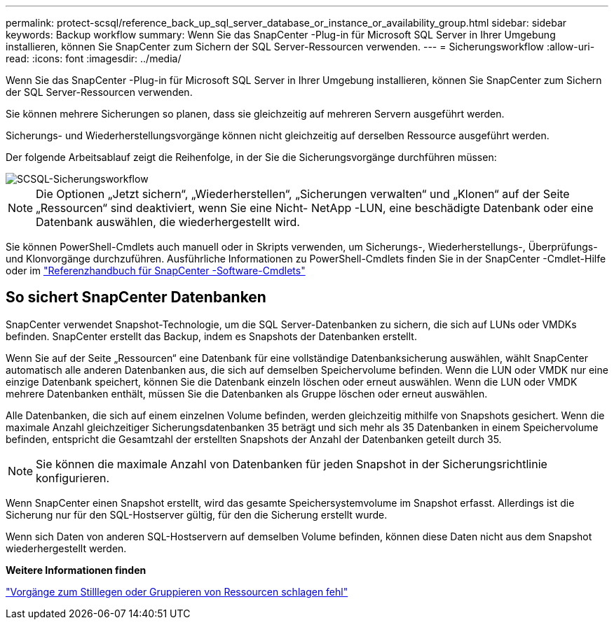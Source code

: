 ---
permalink: protect-scsql/reference_back_up_sql_server_database_or_instance_or_availability_group.html 
sidebar: sidebar 
keywords: Backup workflow 
summary: Wenn Sie das SnapCenter -Plug-in für Microsoft SQL Server in Ihrer Umgebung installieren, können Sie SnapCenter zum Sichern der SQL Server-Ressourcen verwenden. 
---
= Sicherungsworkflow
:allow-uri-read: 
:icons: font
:imagesdir: ../media/


[role="lead"]
Wenn Sie das SnapCenter -Plug-in für Microsoft SQL Server in Ihrer Umgebung installieren, können Sie SnapCenter zum Sichern der SQL Server-Ressourcen verwenden.

Sie können mehrere Sicherungen so planen, dass sie gleichzeitig auf mehreren Servern ausgeführt werden.

Sicherungs- und Wiederherstellungsvorgänge können nicht gleichzeitig auf derselben Ressource ausgeführt werden.

Der folgende Arbeitsablauf zeigt die Reihenfolge, in der Sie die Sicherungsvorgänge durchführen müssen:

image::../media/scsql_backup_workflow.gif[SCSQL-Sicherungsworkflow]


NOTE: Die Optionen „Jetzt sichern“, „Wiederherstellen“, „Sicherungen verwalten“ und „Klonen“ auf der Seite „Ressourcen“ sind deaktiviert, wenn Sie eine Nicht- NetApp -LUN, eine beschädigte Datenbank oder eine Datenbank auswählen, die wiederhergestellt wird.

Sie können PowerShell-Cmdlets auch manuell oder in Skripts verwenden, um Sicherungs-, Wiederherstellungs-, Überprüfungs- und Klonvorgänge durchzuführen.  Ausführliche Informationen zu PowerShell-Cmdlets finden Sie in der SnapCenter -Cmdlet-Hilfe oder im https://docs.netapp.com/us-en/snapcenter-cmdlets/index.html["Referenzhandbuch für SnapCenter -Software-Cmdlets"]



== So sichert SnapCenter Datenbanken

SnapCenter verwendet Snapshot-Technologie, um die SQL Server-Datenbanken zu sichern, die sich auf LUNs oder VMDKs befinden.  SnapCenter erstellt das Backup, indem es Snapshots der Datenbanken erstellt.

Wenn Sie auf der Seite „Ressourcen“ eine Datenbank für eine vollständige Datenbanksicherung auswählen, wählt SnapCenter automatisch alle anderen Datenbanken aus, die sich auf demselben Speichervolume befinden.  Wenn die LUN oder VMDK nur eine einzige Datenbank speichert, können Sie die Datenbank einzeln löschen oder erneut auswählen.  Wenn die LUN oder VMDK mehrere Datenbanken enthält, müssen Sie die Datenbanken als Gruppe löschen oder erneut auswählen.

Alle Datenbanken, die sich auf einem einzelnen Volume befinden, werden gleichzeitig mithilfe von Snapshots gesichert.  Wenn die maximale Anzahl gleichzeitiger Sicherungsdatenbanken 35 beträgt und sich mehr als 35 Datenbanken in einem Speichervolume befinden, entspricht die Gesamtzahl der erstellten Snapshots der Anzahl der Datenbanken geteilt durch 35.


NOTE: Sie können die maximale Anzahl von Datenbanken für jeden Snapshot in der Sicherungsrichtlinie konfigurieren.

Wenn SnapCenter einen Snapshot erstellt, wird das gesamte Speichersystemvolume im Snapshot erfasst.  Allerdings ist die Sicherung nur für den SQL-Hostserver gültig, für den die Sicherung erstellt wurde.

Wenn sich Daten von anderen SQL-Hostservern auf demselben Volume befinden, können diese Daten nicht aus dem Snapshot wiederhergestellt werden.

*Weitere Informationen finden*

link:https://kb.netapp.com/Advice_and_Troubleshooting/Data_Protection_and_Security/SnapCenter/Quiesce_or_grouping_resources_operations_fail["Vorgänge zum Stilllegen oder Gruppieren von Ressourcen schlagen fehl"]
